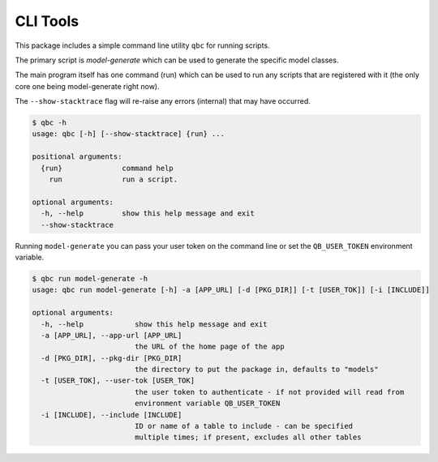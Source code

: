 ====================
CLI Tools
====================


This package includes a simple command line utility ``qbc`` for running scripts.

The primary script is `model-generate` which can be used to generate the specific model
classes.

The main program itself has one command (run) which can be used to run any scripts that
are registered with it (the only core one being model-generate right now).

The ``--show-stacktrace`` flag will re-raise any errors (internal) that may have occurred.

.. code-block::

    $ qbc -h
    usage: qbc [-h] [--show-stacktrace] {run} ...

    positional arguments:
      {run}              command help
        run              run a script.

    optional arguments:
      -h, --help         show this help message and exit
      --show-stacktrace


Running ``model-generate`` you can pass your user token on the command line or set the
``QB_USER_TOKEN`` environment variable.

.. code-block::

    $ qbc run model-generate -h
    usage: qbc run model-generate [-h] -a [APP_URL] [-d [PKG_DIR]] [-t [USER_TOK]] [-i [INCLUDE]]

    optional arguments:
      -h, --help            show this help message and exit
      -a [APP_URL], --app-url [APP_URL]
                            the URL of the home page of the app
      -d [PKG_DIR], --pkg-dir [PKG_DIR]
                            the directory to put the package in, defaults to "models"
      -t [USER_TOK], --user-tok [USER_TOK]
                            the user token to authenticate - if not provided will read from
                            environment variable QB_USER_TOKEN
      -i [INCLUDE], --include [INCLUDE]
                            ID or name of a table to include - can be specified
                            multiple times; if present, excludes all other tables
